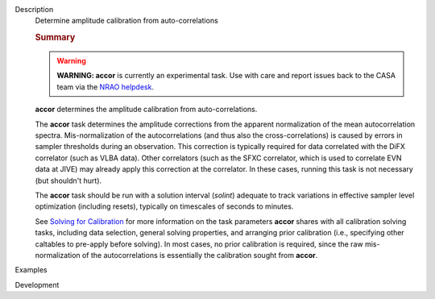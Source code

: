 

.. _Description:

Description
   Determine amplitude calibration from auto-correlations
   
   .. rubric:: Summary
      
   
   .. warning:: **WARNING: accor** is currently an experimental task. Use with
      care and report issues back to the CASA team via the `NRAO
      helpdesk <http://help.nrao.edu>`__. 
   
   **accor** determines the amplitude calibration from
   auto-correlations. 
   
   The **accor** task determines the amplitude corrections from the
   apparent normalization of the mean autocorrelation spectra.
   Mis-normalization of the autocorrelations (and thus also the
   cross-correlations) is caused by errors in sampler thresholds
   during an observation. This correction is typically required for
   data correlated with the DiFX correlator (such as VLBA data).
   Other correlators (such as the SFXC correlator, which is used to
   correlate EVN data at JIVE) may already apply this correction at
   the correlator. In these cases, running this task is not necessary
   (but shouldn't hurt).
   
   The **accor** task should be run with a solution interval
   (*solint*) adequate to track variations in effective sampler level
   optimization (including resets), typically on timescales of
   seconds to minutes.
   
   See `Solving for
   Calibration <https://casa.nrao.edu/casadocs-devel/stable/calibration-and-visibility-data/synthesis-calibration/solving-for-calibration>`__ for
   more information on the task parameters **accor** shares with all
   calibration solving tasks, including data selection, general
   solving properties, and arranging prior calibration
   (i.e., specifying other caltables to pre-apply before solving). In
   most cases, no prior calibration is required, since the raw
   mis-normalization of the autocorrelations is essentially the
   calibration sought from **accor**.
   

.. _Examples:

Examples
   

.. _Development:

Development
   